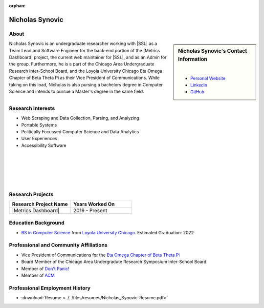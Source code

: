 :orphan:

Nicholas Synovic
================

About
-----

.. sidebar:: Nicholas Synovic's Contact Information

    .. image:: /images/Nicholas_Synovic.png
       :alt: Nicholas Synovic's Headshot
       :align: center

    |

    * `Personal Website <https:nicholassynovic.github.io/>`_
    * `Linkedin <https://linkedin.com/in/nsynovic>`_
    * `GitHub <https://github.com/NicholasSynovic>`_

Nicholas Synovic is an undergraduate researcher working with |SSL| as a Team Lead and Software Engineer for the back-end portion of the |Metrics Dashboard| project, the current web maintainer for |SSL|, and as an Admin for the group. Furthermore, he is a part of the Chicago Area Undergraduate Research Inter-School Board, and the Loyola University Chicago Eta Omega Chapter of Beta Theta Pi as their Vice President of Communications. While taking on this load, Nicholas is also pursing a bachelors degree in Computer Science and intends to pursue a Master's degree in the same field.

Research Interests
------------------

* Web Scraping and Data Collection, Parsing, and Analyzing
* Portable Systems
* Politically Focussed Computer Science and Data Analytics
* User Experiences
* Accessibility Software

|
|
|
|
|

Research Projects
-----------------

.. list-table::
   :widths: 50 50
   :header-rows: 1

   *
    - Research Project Name
    - Years Worked On

   *
    - |Metrics Dashboard|
    - 2019 - Present

Education Background
--------------------

* `BS in Computer Science <https://www.luc.edu/cs/academics/undergraduateprograms/bscs/>`_ from `Loyola University Chicago <https://www.luc.edu/>`_. Estimated Graduation: 2022

Professional and Community Affiliations
---------------------------------------

* Vice President of Communications for the `Eta Omega Chapter of Beta Theta Pi <https://luc.beta.org/>`_
* Board Member of the Chicago Area Undergradute Research Symposium Inter-School Board
* Member of `Don't Panic! <https://dontpanic.cs.luc.edu/>`_
* Member of `ACM <https://www.acm.org>`_

Professional Employment History
-------------------------------

* :download:`Resume <../../files/resumes/Nicholas_Synovic-Resume.pdf>`
